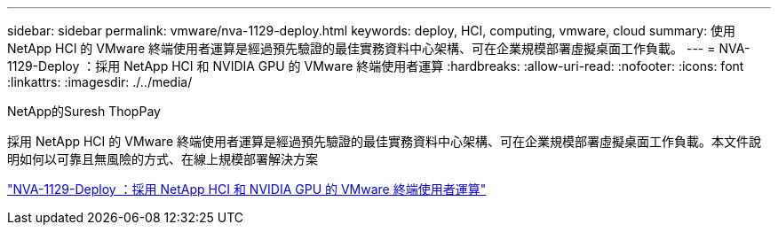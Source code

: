 ---
sidebar: sidebar 
permalink: vmware/nva-1129-deploy.html 
keywords: deploy, HCI, computing, vmware, cloud 
summary: 使用 NetApp HCI 的 VMware 終端使用者運算是經過預先驗證的最佳實務資料中心架構、可在企業規模部署虛擬桌面工作負載。 
---
= NVA-1129-Deploy ：採用 NetApp HCI 和 NVIDIA GPU 的 VMware 終端使用者運算
:hardbreaks:
:allow-uri-read: 
:nofooter: 
:icons: font
:linkattrs: 
:imagesdir: ./../media/


NetApp的Suresh ThopPay

[role="lead"]
採用 NetApp HCI 的 VMware 終端使用者運算是經過預先驗證的最佳實務資料中心架構、可在企業規模部署虛擬桌面工作負載。本文件說明如何以可靠且無風險的方式、在線上規模部署解決方案

link:https://www.netapp.com/pdf.html?item=/media/7124-nva-1129-deploy.pdf["NVA-1129-Deploy ：採用 NetApp HCI 和 NVIDIA GPU 的 VMware 終端使用者運算"^]
